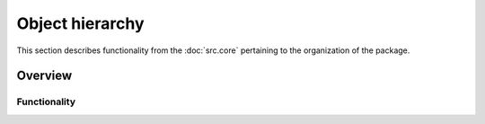Object hierarchy
================

This section describes functionality from the :doc:`src.core` pertaining to the organization of the package.

Overview
--------

Functionality
+++++++++++++